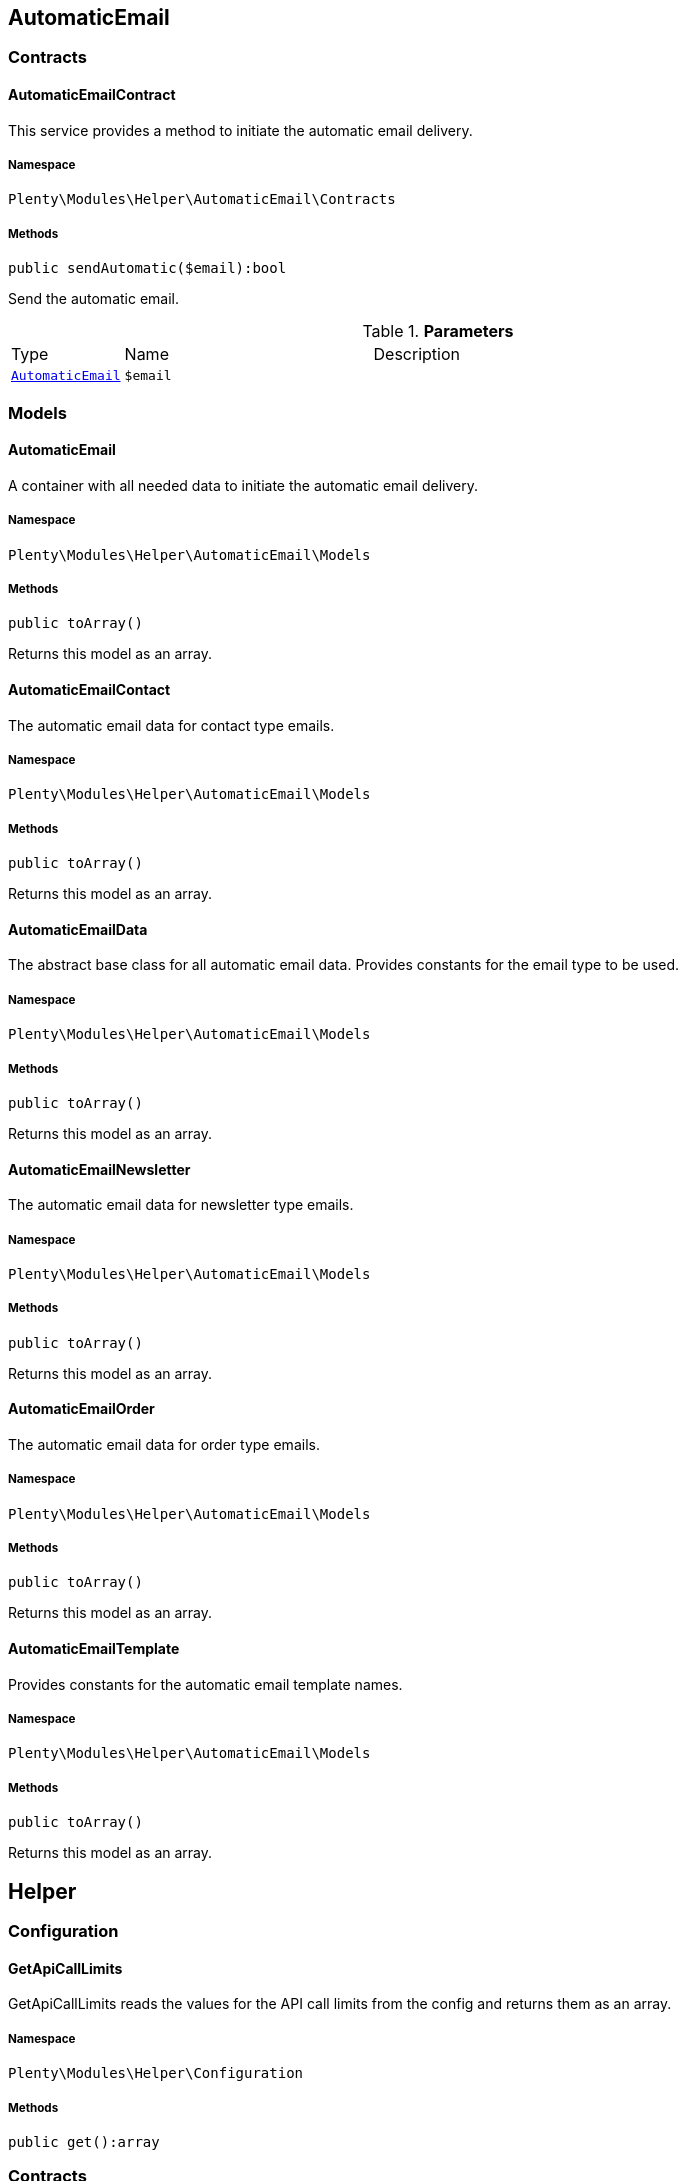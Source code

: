 

[[helper_automaticemail]]
== AutomaticEmail

[[helper_automaticemail_contracts]]
===  Contracts
[[helper_contracts_automaticemailcontract]]
==== AutomaticEmailContract

This service provides a method to initiate the automatic email delivery.



===== Namespace

`Plenty\Modules\Helper\AutomaticEmail\Contracts`






===== Methods

[source%nowrap, php]
----

public sendAutomatic($email):bool

----

    





Send the automatic email.

.*Parameters*
[cols="10%,30%,60%"]
|===
|Type |Name |Description
|        xref:Helper.adoc#helper_models_automaticemail[`AutomaticEmail`]
a|`$email`
a|
|===


[[helper_automaticemail_models]]
===  Models
[[helper_models_automaticemail]]
==== AutomaticEmail

A container with all needed data to initiate the automatic email delivery.



===== Namespace

`Plenty\Modules\Helper\AutomaticEmail\Models`






===== Methods

[source%nowrap, php]
----

public toArray()

----

    





Returns this model as an array.


[[helper_models_automaticemailcontact]]
==== AutomaticEmailContact

The automatic email data for contact type emails.



===== Namespace

`Plenty\Modules\Helper\AutomaticEmail\Models`






===== Methods

[source%nowrap, php]
----

public toArray()

----

    





Returns this model as an array.


[[helper_models_automaticemaildata]]
==== AutomaticEmailData

The abstract base class for all automatic email data. Provides constants for the email type to be used.



===== Namespace

`Plenty\Modules\Helper\AutomaticEmail\Models`






===== Methods

[source%nowrap, php]
----

public toArray()

----

    





Returns this model as an array.


[[helper_models_automaticemailnewsletter]]
==== AutomaticEmailNewsletter

The automatic email data for newsletter type emails.



===== Namespace

`Plenty\Modules\Helper\AutomaticEmail\Models`






===== Methods

[source%nowrap, php]
----

public toArray()

----

    





Returns this model as an array.


[[helper_models_automaticemailorder]]
==== AutomaticEmailOrder

The automatic email data for order type emails.



===== Namespace

`Plenty\Modules\Helper\AutomaticEmail\Models`






===== Methods

[source%nowrap, php]
----

public toArray()

----

    





Returns this model as an array.


[[helper_models_automaticemailtemplate]]
==== AutomaticEmailTemplate

Provides constants for the automatic email template names.



===== Namespace

`Plenty\Modules\Helper\AutomaticEmail\Models`






===== Methods

[source%nowrap, php]
----

public toArray()

----

    





Returns this model as an array.

[[helper_helper]]
== Helper

[[helper_helper_configuration]]
===  Configuration
[[helper_configuration_getapicalllimits]]
==== GetApiCallLimits

GetApiCallLimits reads the values for the API call limits from the config and returns them as an array.



===== Namespace

`Plenty\Modules\Helper\Configuration`






===== Methods

[source%nowrap, php]
----

public get():array

----

    







[[helper_helper_contracts]]
===  Contracts
[[helper_contracts_urlbuilderrepositorycontract]]
==== UrlBuilderRepositoryContract

Repository Contract for UrlBuilder



===== Namespace

`Plenty\Modules\Helper\Contracts`






===== Methods

[source%nowrap, php]
----

public getImageUrl($path, $plentyId = null, $size = &quot;&quot;, $fileType = &quot;&quot;, $isExternalImage = false):string

----

    







.*Parameters*
[cols="10%,30%,60%"]
|===
|Type |Name |Description
|link:http://php.net/string[string^]
a|`$path`
a|

|link:http://php.net/int[int^]
a|`$plentyId`
a|

|link:http://php.net/string[string^]
a|`$size`
a|

|link:http://php.net/string[string^]
a|`$fileType`
a|

|link:http://php.net/bool[bool^]
a|`$isExternalImage`
a|
|===


[source%nowrap, php]
----

public getItemUrl($itemId, $plentyId, $urlContent = &quot;&quot;, $lang = &quot;de&quot;, $useHttpsDomain = true):string

----

    







.*Parameters*
[cols="10%,30%,60%"]
|===
|Type |Name |Description
|link:http://php.net/int[int^]
a|`$itemId`
a|

|link:http://php.net/int[int^]
a|`$plentyId`
a|

|link:http://php.net/string[string^]
a|`$urlContent`
a|

|link:http://php.net/string[string^]
a|`$lang`
a|

|link:http://php.net/bool[bool^]
a|`$useHttpsDomain`
a|
|===


[[helper_helper_exceptions]]
===  Exceptions
[[helper_exceptions_encryptionexception]]
==== EncryptionException

Class EncryptionException



===== Namespace

`Plenty\Modules\Helper\Exceptions`






===== Methods

[source%nowrap, php]
----

public __construct($message, $code):void

----

    







.*Parameters*
[cols="10%,30%,60%"]
|===
|Type |Name |Description
|link:http://php.net/string[string^]
a|`$message`
a|

|link:http://php.net/int[int^]
a|`$code`
a|
|===


[[helper_helper_models]]
===  Models
[[helper_models_keyvalue]]
==== KeyValue

key value data



===== Namespace

`Plenty\Modules\Helper\Models`






===== Methods

[source%nowrap, php]
----

public get($key, $default = null):mixed

----

    







.*Parameters*
[cols="10%,30%,60%"]
|===
|Type |Name |Description
|link:http://php.net/string[string^]
a|`$key`
a|

|
a|`$default`
a|
|===


[[helper_helper_services]]
===  Services
[[helper_services_arrayhelper]]
==== ArrayHelper

helper class for arrays



===== Namespace

`Plenty\Modules\Helper\Services`






===== Methods

[source%nowrap, php]
----

public buildMapFromObjectList($list, $keyField, $valueField):Plenty\Modules\Helper\Models\KeyValue

----

    


====== *Return type:*        xref:Helper.adoc#helper_models_keyvalue[`KeyValue`]




.*Parameters*
[cols="10%,30%,60%"]
|===
|Type |Name |Description
|
a|`$list`
a|

|link:http://php.net/string[string^]
a|`$keyField`
a|

|link:http://php.net/string[string^]
a|`$valueField`
a|
|===



[[helper_services_stringencodingservice]]
==== StringEncodingService

Service for encoding strings



===== Namespace

`Plenty\Modules\Helper\Services`






===== Methods

[source%nowrap, php]
----

public toDatabase($sString):string

----

    





Method converts a string to self::DATABASE_ENCODING coding

.*Parameters*
[cols="10%,30%,60%"]
|===
|Type |Name |Description
|link:http://php.net/string[string^]
a|`$sString`
a|
|===


[source%nowrap, php]
----

public toEmail($sString):string

----

    





Method converts a string to self::EMAIL_ENCODING coding

.*Parameters*
[cols="10%,30%,60%"]
|===
|Type |Name |Description
|link:http://php.net/string[string^]
a|`$sString`
a|
|===


[source%nowrap, php]
----

public toWebshop($sString, $sTargetEncoding = self::WEBSHOP_ENCODING):string

----

    





Method converts a string to self::WEBSHOP_ENCODING coding

.*Parameters*
[cols="10%,30%,60%"]
|===
|Type |Name |Description
|link:http://php.net/string[string^]
a|`$sString`
a|

|link:http://php.net/string[string^]
a|`$sTargetEncoding`
a|[optional default=PlentyCoding::WEBSHOP_ENCODING]
|===


[source%nowrap, php]
----

public toAdmin($sString, $sTargetEncoding = self::ADMIN_ENCODING):string

----

    





Method converts a string to the sended coding. Default will be self::ADMIN_ENCODING coding used

.*Parameters*
[cols="10%,30%,60%"]
|===
|Type |Name |Description
|link:http://php.net/string[string^]
a|`$sString`
a|

|link:http://php.net/string[string^]
a|`$sTargetEncoding`
a|[optional default=PlentyCoding::ADMIN_ENCODING]
|===


[source%nowrap, php]
----

public toGwt($sString):string

----

    





Method converts a string to the sended coding

.*Parameters*
[cols="10%,30%,60%"]
|===
|Type |Name |Description
|link:http://php.net/string[string^]
a|`$sString`
a|
|===


[source%nowrap, php]
----

public toExport($sString, $sTargetEncoding = self::EXPORT_ENCODING):string

----

    





Method converts a string to the sended coding. Default will be self::EXPORT_ENCODING coding used

.*Parameters*
[cols="10%,30%,60%"]
|===
|Type |Name |Description
|link:http://php.net/string[string^]
a|`$sString`
a|

|link:http://php.net/string[string^]
a|`$sTargetEncoding`
a|[optional default=PlentyCoding::EXPORT_ENCODING]
|===


[source%nowrap, php]
----

public toLegacy($sString):string

----

    





Method converts a string to self::LEGACY_ENCODING coding

.*Parameters*
[cols="10%,30%,60%"]
|===
|Type |Name |Description
|link:http://php.net/string[string^]
a|`$sString`
a|
|===


[source%nowrap, php]
----

public toPDF($sString, $sTargetEncoding = self::PDF_ENCODING):string

----

    





Method converts a string to self::PDF_ENCODING coding

.*Parameters*
[cols="10%,30%,60%"]
|===
|Type |Name |Description
|link:http://php.net/string[string^]
a|`$sString`
a|The string to be encoded.

|link:http://php.net/string[string^]
a|`$sTargetEncoding`
a|The target encoding (since plentymarkets version 5.100). [optional, default=PlentyCoding::PDF_ENCODING]
|===


[source%nowrap, php]
----

public toXML($string, $targetEncoding = self::XML_ENCODING):string

----

    





Method converts a string to self::XML_ENCODING coding.

.*Parameters*
[cols="10%,30%,60%"]
|===
|Type |Name |Description
|link:http://php.net/string[string^]
a|`$string`
a|The string to be encoded.

|link:http://php.net/string[string^]
a|`$targetEncoding`
a|The target encoding (since plentymarkets version 5.100). [optional, default=PlentyCoding::XML_ENCODING]
|===


[source%nowrap, php]
----

public detect_encoding($sString):string

----

    





Method returns the encoding of one string

.*Parameters*
[cols="10%,30%,60%"]
|===
|Type |Name |Description
|link:http://php.net/string[string^]
a|`$sString`
a|
|===


[source%nowrap, php]
----

public convertArray($array, $sTargetEncoding = self::UTF8_ENCODING, $convertKey = false):array

----

    





Method converts a multidimensional array to the desired coding

.*Parameters*
[cols="10%,30%,60%"]
|===
|Type |Name |Description
|link:http://php.net/array[array^]
a|`$array`
a|

|link:http://php.net/string[string^]
a|`$sTargetEncoding`
a|[optional, default=PlentyCoding::UTF8_ENCODING]

|link:http://php.net/bool[bool^]
a|`$convertKey`
a|[optional, default=false]
|===


[source%nowrap, php]
----

public cutTextForDB($text, $lenghtIntoDB):string

----

    





cut the given text to fit for db insert.

.*Parameters*
[cols="10%,30%,60%"]
|===
|Type |Name |Description
|link:http://php.net/string[string^]
a|`$text`
a|

|link:http://php.net/int[int^]
a|`$lenghtIntoDB`
a|
|===


[source%nowrap, php]
----

public isValidUtf8($string):int

----

    





Checks whether the given string is valid utf-8.

.*Parameters*
[cols="10%,30%,60%"]
|===
|Type |Name |Description
|link:http://php.net/string[string^]
a|`$string`
a|
|===



[[helper_services_webstorehelper]]
==== WebstoreHelper

Webstore Helper Service



===== Namespace

`Plenty\Modules\Helper\Services`






===== Methods

[source%nowrap, php]
----

public getCurrentWebstoreConfiguration():Plenty\Modules\System\Models\WebstoreConfiguration

----

    


====== *Return type:*        xref:System.adoc#system_models_webstoreconfiguration[`WebstoreConfiguration`]




